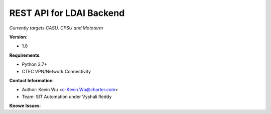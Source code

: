 =========================
REST API for LDAI Backend
=========================

*Currently targets CASU, CPSU and Mototerm*

**Version**:

- 1.0

**Requirements**:

- Python 3.7+
- CTEC VPN/Network Connectivity

**Contact Information**:

- Author: Kevin Wu <c-Kevin.Wu@charter.com>
- Team: SIT Automation under Vyshali Reddy

**Known Issues**:


